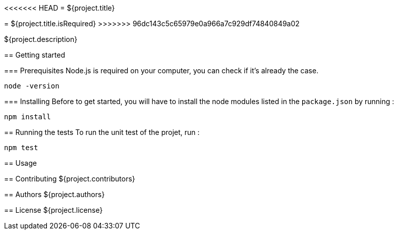 <<<<<<< HEAD
= ${project.title}
=======
= ${project.title.isRequired}
>>>>>>> 96dc143c5c65979e0a966a7c929df74840849a02

${project.description}

== Getting started

=== Prerequisites
Node.js is required on your computer, you can check if it's already the case.

`node -version`

=== Installing
Before to get started, you will have to install the node modules listed in the `package.json` by running :

`npm install`

== Running the tests
To run the unit test of the projet, run :

`npm test`

== Usage

== Contributing
${project.contributors}

== Authors
${project.authors}

== License
${project.license}
